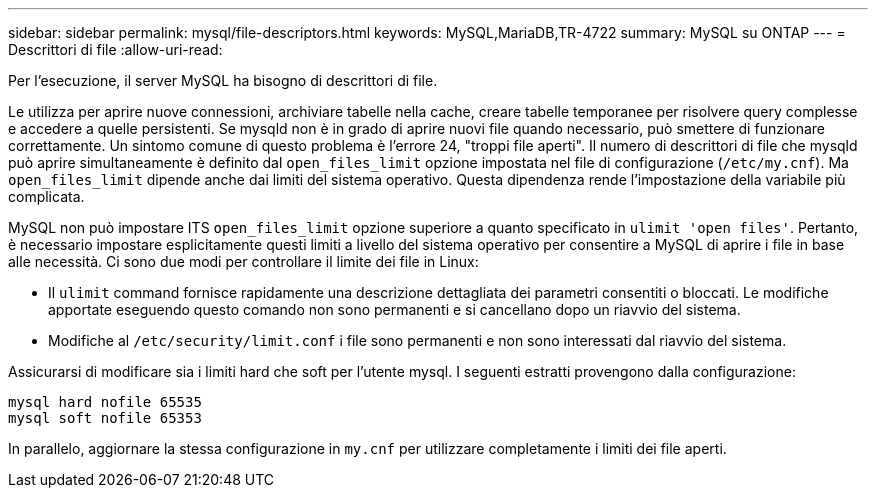 ---
sidebar: sidebar 
permalink: mysql/file-descriptors.html 
keywords: MySQL,MariaDB,TR-4722 
summary: MySQL su ONTAP 
---
= Descrittori di file
:allow-uri-read: 


[role="lead"]
Per l'esecuzione, il server MySQL ha bisogno di descrittori di file.

Le utilizza per aprire nuove connessioni, archiviare tabelle nella cache, creare tabelle temporanee per risolvere query complesse e accedere a quelle persistenti. Se mysqld non è in grado di aprire nuovi file quando necessario, può smettere di funzionare correttamente. Un sintomo comune di questo problema è l'errore 24, "troppi file aperti". Il numero di descrittori di file che mysqld può aprire simultaneamente è definito dal `open_files_limit` opzione impostata nel file di configurazione (`/etc/my.cnf`). Ma `open_files_limit` dipende anche dai limiti del sistema operativo. Questa dipendenza rende l'impostazione della variabile più complicata.

MySQL non può impostare ITS `open_files_limit` opzione superiore a quanto specificato in `ulimit 'open files'`. Pertanto, è necessario impostare esplicitamente questi limiti a livello del sistema operativo per consentire a MySQL di aprire i file in base alle necessità. Ci sono due modi per controllare il limite dei file in Linux:

* Il `ulimit` command fornisce rapidamente una descrizione dettagliata dei parametri consentiti o bloccati. Le modifiche apportate eseguendo questo comando non sono permanenti e si cancellano dopo un riavvio del sistema.
* Modifiche al `/etc/security/limit.conf` i file sono permanenti e non sono interessati dal riavvio del sistema.


Assicurarsi di modificare sia i limiti hard che soft per l'utente mysql. I seguenti estratti provengono dalla configurazione:

....
mysql hard nofile 65535
mysql soft nofile 65353
....
In parallelo, aggiornare la stessa configurazione in `my.cnf` per utilizzare completamente i limiti dei file aperti.
